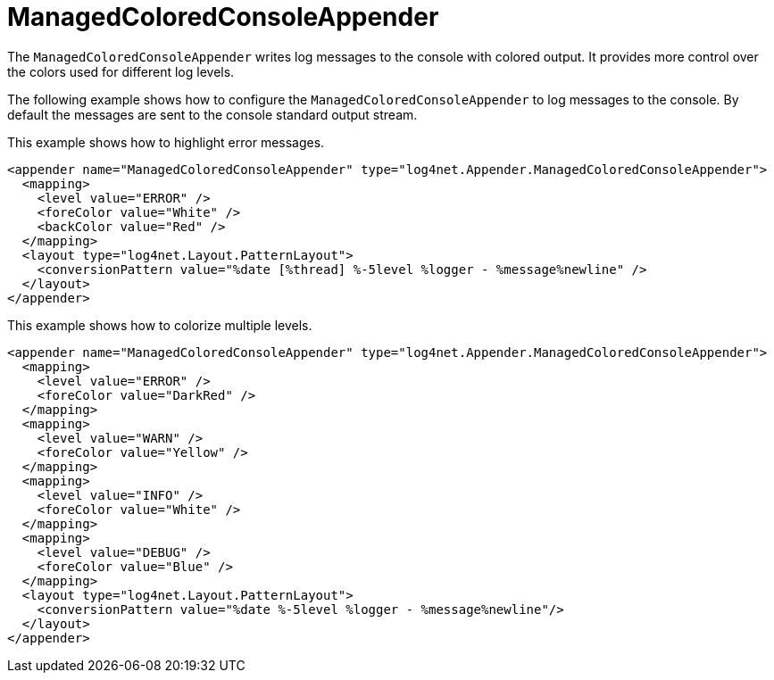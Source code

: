 ////
    Licensed to the Apache Software Foundation (ASF) under one or more
    contributor license agreements.  See the NOTICE file distributed with
    this work for additional information regarding copyright ownership.
    The ASF licenses this file to You under the Apache License, Version 2.0
    (the "License"); you may not use this file except in compliance with
    the License.  You may obtain a copy of the License at

         http://www.apache.org/licenses/LICENSE-2.0

    Unless required by applicable law or agreed to in writing, software
    distributed under the License is distributed on an "AS IS" BASIS,
    WITHOUT WARRANTIES OR CONDITIONS OF ANY KIND, either express or implied.
    See the License for the specific language governing permissions and
    limitations under the License.
////

[#managedcoloredconsoleappender]
= ManagedColoredConsoleAppender

The `ManagedColoredConsoleAppender` writes log messages to the console with colored output.
It provides more control over the colors used for different log levels.

The following example shows how to configure the `ManagedColoredConsoleAppender` to log messages to the console.
By default the messages are sent to the console standard output stream.

This example shows how to highlight error messages.

[source,xml]
----
<appender name="ManagedColoredConsoleAppender" type="log4net.Appender.ManagedColoredConsoleAppender">
  <mapping>
    <level value="ERROR" />
    <foreColor value="White" />
    <backColor value="Red" />
  </mapping>
  <layout type="log4net.Layout.PatternLayout">
    <conversionPattern value="%date [%thread] %-5level %logger - %message%newline" />
  </layout>
</appender>
----

This example shows how to colorize multiple levels.

[source,xml]
----
<appender name="ManagedColoredConsoleAppender" type="log4net.Appender.ManagedColoredConsoleAppender">
  <mapping>
    <level value="ERROR" />
    <foreColor value="DarkRed" />
  </mapping>
  <mapping>
    <level value="WARN" />
    <foreColor value="Yellow" />
  </mapping>
  <mapping>
    <level value="INFO" />
    <foreColor value="White" />
  </mapping>
  <mapping>
    <level value="DEBUG" />
    <foreColor value="Blue" />
  </mapping>
  <layout type="log4net.Layout.PatternLayout">
    <conversionPattern value="%date %-5level %logger - %message%newline"/>
  </layout>
</appender>
----